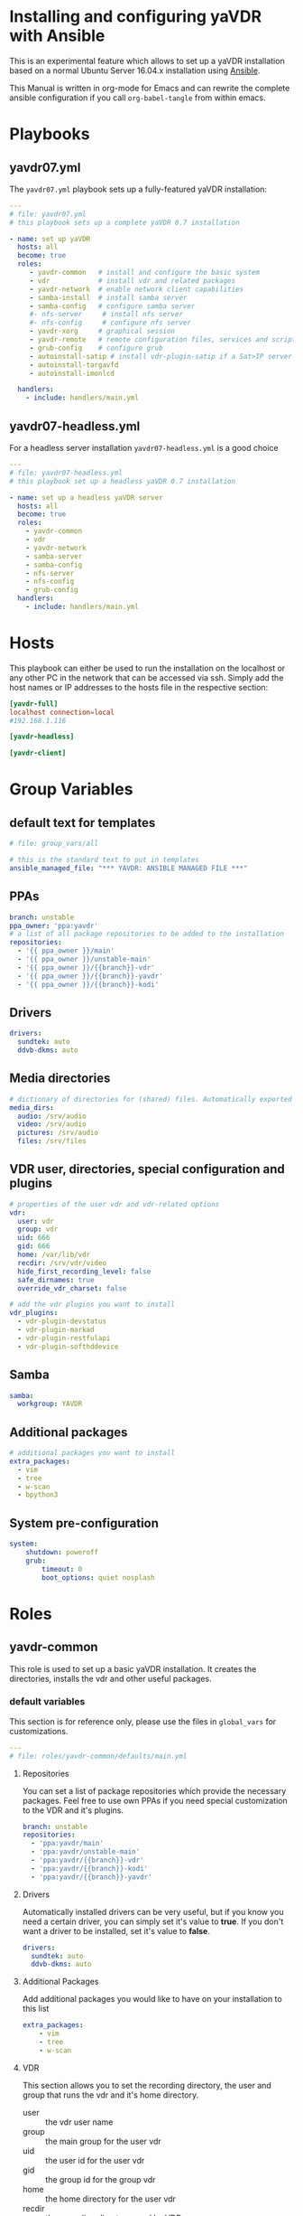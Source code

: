 # -*- mode: org; -*-
:DOCUMENT_OPTIONS:
#+HTML_HEAD: <link rel="stylesheet" type="text/css" href="http://www.pirilampo.org/styles/readtheorg/css/htmlize.css"/>
#+HTML_HEAD: <link rel="stylesheet" type="text/css" href="http://www.pirilampo.org/styles/readtheorg/css/readtheorg.css"/>

#+HTML_HEAD: <script src="https://ajax.googleapis.com/ajax/libs/jquery/2.1.3/jquery.min.js"></script>
#+HTML_HEAD: <script src="https://maxcdn.bootstrapcdn.com/bootstrap/3.3.4/js/bootstrap.min.js"></script>
#+HTML_HEAD: <script type="text/javascript" src="http://www.pirilampo.org/styles/lib/js/jquery.stickytableheaders.js"></script>
#+HTML_HEAD: <script type="text/javascript" src="http://www.pirilampo.org/styles/readtheorg/js/readtheorg.js"></script>
#+OPTIONS: ^:nil
#+PROPERTY: header-args :mkdirp yes 
:END:
* Installing and configuring yaVDR with Ansible
This is an experimental feature which allows to set up a yaVDR installation based on a normal Ubuntu Server 16.04.x installation using [[http://ansible.com][Ansible]].

This Manual is written in org-mode for Emacs and can rewrite the complete ansible configuration if you call ~org-babel-tangle~ from within emacs.

* Playbooks
** yavdr07.yml
The ~yavdr07.yml~ playbook sets up a fully-featured yaVDR installation:
#+BEGIN_SRC yaml :tangle yavdr07.yml :mkdirp yes
---
# file: yavdr07.yml
# this playbook sets up a complete yaVDR 0.7 installation

- name: set up yaVDR
  hosts: all
  become: true
  roles:
     - yavdr-common   # install and configure the basic system
     - vdr            # install vdr and related packages
     - yavdr-network  # enable network client capabilities
     - samba-install  # install samba server
     - samba-config   # configure samba server
     #- nfs-server     # install nfs server
     #- nfs-config     # configure nfs server
     - yavdr-xorg     # graphical session
     - yavdr-remote   # remote configuration files, services and scripts
     - grub-config    # configure grub
     - autoinstall-satip # install vdr-plugin-satip if a Sat>IP server has been found
     - autoinstall-targavfd
     - autoinstall-imonlcd

  handlers:
    - include: handlers/main.yml
#+END_SRC
** yavdr07-headless.yml
For a headless server installation ~yavdr07-headless.yml~ is a good choice
#+BEGIN_SRC yaml :tangle yavdr07-headless.yml :mkdirp yes
---
# file: yavdr07-headless.yml
# this playbook set up a headless yaVDR 0.7 installation

- name: set up a headless yaVDR server
  hosts: all
  become: true
  roles:
    - yavdr-common
    - vdr
    - yavdr-network
    - samba-server
    - samba-config
    - nfs-server
    - nfs-config
    - grub-config
  handlers:
    - include: handlers/main.yml
#+END_SRC
* Hosts
This playbook can either be used to run the installation on the localhost or any other PC in the network that can be accessed via ssh. Simply add the host names or IP addresses to the hosts file in the respective section:

#+BEGIN_SRC conf :tangle localhost_inventory :mkdirp yes
[yavdr-full]
localhost connection=local
#192.168.1.116

[yavdr-headless]

[yavdr-client]

#+END_SRC
* Group Variables
** default text for templates
#+BEGIN_SRC yaml :tangle group_vars/all :mkdirp yes
# file: group_vars/all

# this is the standard text to put in templates
ansible_managed_file: "*** YAVDR: ANSIBLE MANAGED FILE ***"
#+END_SRC
** PPAs
#+BEGIN_SRC yaml :tangle group_vars/all :mkdirp yes
branch: unstable
ppa_owner: 'ppa:yavdr'
# a list of all package repositories to be added to the installation
repositories:
  - '{{ ppa_owner }}/main'
  - '{{ ppa_owner }}/unstable-main'
  - '{{ ppa_owner }}/{{branch}}-vdr'
  - '{{ ppa_owner }}/{{branch}}-yavdr'
  - '{{ ppa_owner }}/{{branch}}-kodi'
#+END_SRC
** Drivers
#+BEGIN_SRC yaml :tangle group_vars/all :mkdirp yes
drivers:
  sundtek: auto
  ddvb-dkms: auto
#+END_SRC
** Media directories
#+BEGIN_SRC yaml :tangle group_vars/all :mkdirp yes
# dictionary of directories for (shared) files. Automatically exported via NFS and Samba if those roles are enabled
media_dirs:
  audio: /srv/audio
  video: /srv/audio
  pictures: /srv/audio
  files: /srv/files
#+END_SRC
** VDR user, directories, special configuration and plugins
#+BEGIN_SRC yaml :tangle group_vars/all :mkdirp yes
# properties of the user vdr and vdr-related options
vdr:
  user: vdr
  group: vdr
  uid: 666
  gid: 666
  home: /var/lib/vdr
  recdir: /srv/vdr/video
  hide_first_recording_level: false
  safe_dirnames: true
  override_vdr_charset: false

# add the vdr plugins you want to install
vdr_plugins:
  - vdr-plugin-devstatus
  - vdr-plugin-markad
  - vdr-plugin-restfulapi
  - vdr-plugin-softhddevice

#+END_SRC
** Samba
#+BEGIN_SRC yaml :tangle group_vars/all :mkdirp yes
samba:
  workgroup: YAVDR
#+END_SRC
** Additional packages
#+BEGIN_SRC yaml :tangle group_vars/all :mkdirp yes
# additional packages you want to install
extra_packages:
  - vim
  - tree
  - w-scan
  - bpython3
#+END_SRC
** System pre-configuration
#+BEGIN_SRC yaml :tangle group_vars/all :mkdirp yes
system:
    shutdown: poweroff
    grub:
        timeout: 0
        boot_options: quiet nosplash
#+END_SRC
* Roles
** yavdr-common
This role is used to set up a basic yaVDR installation. It creates the directories, installs the vdr and other useful packages.
*** default variables
This section is for reference only, please use the files in ~global_vars~ for customizations.
#+BEGIN_SRC yaml :tangle roles/yavdr-common/defaults/main.yml :mkdirp yes
---
# file: roles/yavdr-common/defaults/main.yml
#+END_SRC

**** Repositories
You can set a list of package repositories which provide the necessary packages. Feel free to use own PPAs if you need special customization to the VDR and it's plugins.
#+BEGIN_SRC yaml :tangle roles/yavdr-common/defaults/main.yml :mkdirp yes
branch: unstable
repositories:
  - 'ppa:yavdr/main'
  - 'ppa:yavdr/unstable-main'
  - 'ppa:yavdr/{{branch}}-vdr'
  - 'ppa:yavdr/{{branch}}-kodi'
  - 'ppa:yavdr/{{branch}}-yavdr'
#+END_SRC
**** Drivers
Automatically installed drivers can be very useful, but if you know you need a certain driver, you can simply set it's value to *true*. If you don't want a driver to be installed, set it's value to *false*.
#+BEGIN_SRC yaml :tangle roles/yavdr-common/defaults/main.yml :mkdirp yes
drivers:
  sundtek: auto
  ddvb-dkms: auto
#+END_SRC
**** Additional Packages
Add additional packages you would like to have on your installation to this list
#+BEGIN_SRC yaml :tangle roles/yavdr-common/defaults/main.yml :mkdirp yes
  extra_packages:
      - vim
      - tree
      - w-scan
#+END_SRC
**** VDR
This section allows you to set the recording directory, the user and group that runs the vdr and it's home directory.
 - user :: the vdr user name
 - group :: the main group for the user vdr
 - uid :: the user id for the user vdr
 - gid :: the group id for the group vdr
 - home :: the home directory for the user vdr
 - recdir :: the recording directory used by VDR
 - hide_first_recording_level :: let vdr hide the first directory level of it's recording directory so the content of multiple directories is shown merged together
 - safe_dirnames :: replace special characters which are not compatible with Windows file systems and Samba shares
 - override_vdr_charset :: workaround for channels with weird EPG encodings, e.g. Sky
#+BEGIN_SRC yaml :tangle roles/yavdr-common/defaults/main.yml :mkdirp yes
vdr:
    user: vdr
    group: vdr
    uid: 666
    gid: 666
    home: /var/lib/vdr
    recdir: /srv/vdr/video
    hide_first_recording_level: false
    safe_dirnames: true
    override_vdr_charset: false
#+END_SRC
*** tasks
yavdr-common executes the following tasks:
**** main.yml
 #+BEGIN_SRC yaml :tangle roles/yavdr-common/tasks/main.yml :exports none :mkdirp yes
---

# This playbook sets up the basic packages an directories for a yaVDR installation
# file: roles/yavdr-common/tasks/main.yml
 #+END_SRC
***** Disable default installation of recommended packages

 This task prevents apt to automatically install all recommended dependencies for packages:
 #+BEGIN_SRC yaml :tangle roles/yavdr-common/tasks/main.yml :mkdirp yes
- name: apt | prevent automatic installation of recommended packages
  template:
    src: templates/90-norecommends.j2
    dest: /etc/apt/apt.conf.d/90norecommends

 #+END_SRC
***** Setting up the package repositories
 #+BEGIN_SRC yaml :tangle roles/yavdr-common/tasks/main.yml :mkdirp yes
- name: add yaVDR PPAs
  apt_repository:
      repo: '{{ item }}'
      state: present
      update_cache: yes
  with_items: '{{ repositories }}'

- name: upgrade existing packages
  apt:
      upgrade: dist
      update_cache: yes
 #+END_SRC
***** Installing essential packages
 #+BEGIN_SRC yaml :tangle roles/yavdr-common/tasks/main.yml :mkdirp yes
- name: apt | install basic packages
  apt:
    name: '{{ item }}'
    state: present
    install_recommends: no
  with_items:
    - anacron
    - at
    - bash-completion
    - biosdevname
    - linux-firmware
    - psmisc
    - python-kmodpy
    - python3-usb
    - software-properties-common
    - ssh
    - ubuntu-drivers-common
    - wget
    - wpasupplicant
    - usbutils
    - xfsprogs

 #+END_SRC
***** Install and execute local fact scripts 
#+BEGIN_SRC yaml :tangle roles/yavdr-common/tasks/main.yml :mkdirp yes
- name: create directory for local facts
  file:
    dest: /etc/ansible/facts.d
    state: directory

- name: copy facts script for USB- and PCI(e)-IDs
  copy:
    src: files/hardware.fact.py
    dest: /etc/ansible/facts.d/hardware.fact
    mode: '0775'

- name: copy facts script for loaded modules
  copy:
    src: files/modules.fact.py
    dest: /etc/ansible/facts.d/modules.fact
    mode: '0775'

- name: copy facts script for Sat>IP server detection
  copy:
    src: files/satip.fact.py
    dest: /etc/ansible/facts.d/satip.fact
    mode: '0775'

- name: reload ansible local facts
  setup: filter=ansible_local
#+END_SRC

*** files:
**** hardware facts
#+BEGIN_SRC python :tangle roles/yavdr-common/files/hardware.fact.py :mkdirp yes :shebang #!/usr/bin/env python3
# This script returns a list of Vendor- and Product-IDs for all connected usb
# and pci(e) devices in json format
import glob
import json
import os
import sys
import usb.core
from collections import namedtuple


Device = namedtuple("Device", ['idVendor', 'idProduct'])

def get_pci_devices():
    for device in glob.glob('/sys/devices/pci*/*:*:*/'):
        with open(os.path.join(device, 'device')) as d:
            product_id = int(d.read().strip(), 16)
        with open(os.path.join(device, 'vendor')) as d:
            vendor_id = int(d.read().strip(), 16)
        yield Device(idVendor=vendor_id, idProduct=product_id)

def format_device_list(iterator):
    return ["{:04x}:{:04x}".format(d.idVendor, d.idProduct) for d in iterator]


if __name__ == '__main__':
    usb_devices = format_device_list(usb.core.find(find_all=True))
    pci_devices = format_device_list(get_pci_devices())
    print(json.dumps({'usb': usb_devices, 'pci': pci_devices}))
#+END_SRC
**** module facts
#+BEGIN_SRC python :tangle roles/yavdr-common/files/modules.fact.py :mkdirp yes :shebang #!/usr/bin/env python2
# This script returns a list of currently loaded kernel modules
from __future__ import print_function
import json
import kmodpy

k = kmodpy.Kmod()

print(json.dumps([module[0] for module in k.loaded()]))


#+END_SRC
**** satip facts
#+BEGIN_SRC  python :tangle roles/yavdr-common/files/satip.fact.py :mkdirp yes :shebang #!/usr/bin/env python3
# This script sends a multicast message and awaits responses by Sat>IP servers.
# returns the boolean variable 'satip_detected' as json
import json
import socket
import sys
import time

SSDP_ADDR = "239.255.255.250"
SSDP_PORT = 1900
# SSDP_MX = max delay for server response
# a value of 2s is recommended by the SAT>IP specification 1.2.2
SSDP_MX = 2
SSDP_ST = "urn:ses-com:device:SatIPServer:1"

ssdpRequest = "\r\n".join((
    "M-SEARCH * HTTP/1.1",
    "HOST: %s:%d" % (SSDP_ADDR, SSDP_PORT),
    "MAN: \"ssdp:discover\"",
    "MX: %d" % (SSDP_MX),
    "ST: %s" % (SSDP_ST),
    "\r\n"))

sock = socket.socket(socket.AF_INET, socket.SOCK_DGRAM)
# according to Sat>IP Specification 1.2.2, p. 20
# a client should send three requests within 100 ms with a ttl of 2
sock.setsockopt(socket.IPPROTO_IP, socket.IP_MULTICAST_TTL, 2)
sock.settimeout(SSDP_MX + 0.5)
for _ in range(3):
    sock.sendto(ssdpRequest.encode('ascii'), (SSDP_ADDR, SSDP_PORT))
    time.sleep(0.03)
try:
    response = sock.recv(1000).decode()
    if response and "SERVER:" in response:
        got_response = True
    else:
        raise ValueError('No satip server detected')
except (socket.timeout, ValueError):
    got_response = False
finally:
    print(json.dumps(
        {'satip_detected': got_response}
    ))
#+END_SRC
*** templates
#+BEGIN_SRC shell :tangle roles/yavdr-common/templates/90-norecommends.j2 :mkdirp yes
{{ ansible_managed_file | comment('c') }}
// Recommends are as of now still abused in many packages
APT::Install-Recommends "0";
APT::Install-Suggests "0";
#+END_SRC
** vdr
*** tasks
**** install the basic vdr packages
#+BEGIN_SRC yaml :tangle roles/vdr/tasks/main.yml :mkdirp yes
---
# file: roles/vdr/tasks/main.yml

- name: apt | install basic vdr packages
  apt:
    name: '{{ item }}'
    state: present
    install_recommends: no
  with_items:
    - vdr
    - vdrctl
    - vdr-plugin-dbus2vdr
#+END_SRC
**** Add svdrp/svdrp-disc to /etc/services
#+BEGIN_SRC yaml :tangle roles/vdr/tasks/main.yml :mkdirp yes
- name: add svdrp to /etc/services
  lineinfile:
    dest: /etc/services
    state: present
    line: "svdrp        6419/tcp"

- name: add svdrp-disc to /etc/services
  lineinfile:
    dest: /etc/services
    state: present
    line: "svdrp-disc       6419/udp"
#+END_SRC
**** Set up the recording directory for the vdr user
#+BEGIN_SRC yaml :tangle roles/vdr/tasks/main.yml :mkdirp yes
- name: create vdr recdir
  file:
    state: directory
    owner: '{{ vdr.user }}'
    group: '{{ vdr.group }}'
    mode: 0775
    dest: '{{ vdr.recdir }}'

- name: set option to use hide-first-recording-level patch
  blockinfile:
    dest: /etc/vdr/conf.d/04-vdr-hide-first-recordinglevel.conf
    create: true
    block: |
      [vdr]
      --hide-first-recording-level
  when:
    vdr.hide_first_recording_level

- name: create local dir in recdir
  file:
    state: directory
    owner: '{{ vdr.user }}'
    group: '{{ vdr.group }}'
    mode: '0775'
    dest: '{{ vdr.recdir }}/local'
  when:
    vdr.hide_first_recording_level
#+END_SRC
**** Install additional vdr plugins
The additional plugins to install can be set in the variable ~{{vdr_plugins}}~ in the group variables
#+BEGIN_SRC yaml :tangle roles/vdr/tasks/main.yml :mkdirp yes
- name: install additional vdr plugins
  apt:
    name: '{{ item }}'
    state: present
    install_recommends: no
  with_items:
    '{{ vdr_plugins | default({}) }}'
#+END_SRC
*** Set up the directories for files in /srv
#+BEGIN_SRC yaml :tangle roles/vdr/tasks/main.yml :mkdirp yes
- name: create directories for media files
  file:
    state: directory
    owner: '{{ vdr.user }}'
    group: '{{ vdr.group }}'
    mode: 0777
    dest: '{{ item }}'
  with_items:
    - /srv/videos
    - /srv/music
    - /srv/picture
    - /srv/backups
#+END_SRC

** STARTED yavdr-network
*** default variables

#+BEGIN_SRC yaml :tangle roles/yavdr-network/main.yml :mkdirp yes
install_avahi: true
install_epgd: true
install_mariadb: true
install_nfs_client: true
install_nfs_server: true
install_samba_client: true
install_samba_server: true
#+END_SRC
*** tasks
#+BEGIN_SRC yaml :tangle roles/yavdr-network/tasks/main.yml :mkdirp yes
---
# this playbook sets up network services for a yaVDR installation
#
- name: install network packages
  apt:
      name: '{{ item }}'
      state: present
      install_recommends: no
  with_items:
      - avahi-daemon
      - avahi-utils
      - biosdevname
      - ethtool
      - nfs-common
      - vdr-addon-avahi-linker
      - wakeonlan

# Does this really work? We need a way to check if an interface supports WOL - Python Skript?
# - name: check WOL capabilities of network interfaces
#   shell: 'ethtool {{ item }} | grep -Po "(?<=Supports\sWake-on:\s).*$"'
#   register: wol
#   with_items: '{% for interface in ansible_interfaces if interface != 'lo' and interface != 'bond0' %}'
  
#+END_SRC
** STARTED nfs-server
*** tasks
#+BEGIN_SRC yaml :tanlge roles/nfs-server/tasks/main.yml :mkdirp yes
- name: install and configure nfs-kernel-server
  apt:
      name: "{{ item }}"
      state: present
      install_recommends: no
  with_items:
      - nfs-kernel-server
  when:
      - '{{ install_nfs_server }}'
#+END_SRC
** TODO yavdr-remote
*** default variables
*** tasks
*** templates
*** files
** TODO automatic X-server configuration
- [ ] detect connected display
- [ ] read EDID from displays
- [ ] create a xorg.conf for nvidia/intel/amd gpus
*** templates
#+BEGIN_SRC conf :tangle roles/yavdr-xorg/templates/vdr-xorg.conf :mkdirp yes
# file: roles/yavdr-xorg/templates/vdr-xorg.conf
# {{ ansible_managed_file }}

[Unit]
After=x@vt7.service
Wants=x@vt7.service
BindsTo=x@vt7.service
#+END_SRC
#+BEGIN_SRC shell :tangle roles/yavdr-xorg/templates/.xinitrc.j2 :mkdirp yes
#!/bin/bash
# {{ ansible_managed_file }}
exec openbox-session
#+END_SRC
#+BEGIN_SRC shell tangle: ansible/yavdr-ansible/roles/yavdr-xorg/templates/autostart.j2 :mkdirp yes
env | grep "DISPLAY\|DBUS_SESSION_BUS_ADDRESS\|XDG_RUNTIME_DIR" > ~/.session-env
systemctl --user import-environment
#+END_SRC
*** files
** yavdr-xorg
*** default variables
*** tasks
#+BEGIN_SRC yaml :tangle roles/yavdr-xorg/tasks/main.yml :mkdirp yes
---
# file: roles/yavdr-xorg/tasks/main.yml

- name: install packages for xorg
  apt:
    name: '{{ item }}'
    state: present
  with_items:
    - xorg
    - xserver-xorg-video-all
    - xserver-xorg-input-all
    - xlogin
    - xterm
    #- yavdr-xorg
    - openbox

- name: create folders for user session
  file:
    state: directory
    dest: '{{ item }}'
    mode: '0775'
    owner: '{{ vdr.user }}'
    group: '{{ vdr.group }}'
  with_items:
    - '{{ vdr.home }}/.config/systemd/user'
    - '{{ vdr.home }}/.config/openbox/autostart'

### TODO: move to yavdr-xorg package? ###
- name: create folder for customizations of vdr.service
  file:
    state: directory
    dest: /etc/systemd/system/vdr.service.d
    mode: '0775'

- name: add dependency to X-server for vdr.service using a drop-in
  template:
    src: templates/vdr-xorg.conf
    dest: /etc/systemd/system/vdr.service.d/
### END TODO ###

- name: create .xinitrc for vdr user
  template:
      src: 'templates/.xinitrc.j2'
      dest: '/var/lib/vdr/.xinitrc'
      mode: 0755
      owner: '{{ vdr.user }}'
      group: '{{ vdr.group }}'

- name: populate autostart for openbox
  template:
      src: 'templates/autostart.j2'
      dest: '/var/lib/vdr/.config/openbox/autostart'
      mode: 0755
      owner: '{{ vdr.user }}'
      group: '{{ vdr.group }}'

- name: set a login shell for the vdr user
  user:
      name: '{{ vdr.user }}'
      shell: '/bin/bash'
      state: present
      uid: '{{ vdr.uid }}'
      groups: '{{ vdr.group }}'
      append: yes

- name: enable and start xlogin for the vdr user
  systemd:
    daemon_reload: yes
    name: 'xlogin@{{ vdr.user }}'
    enabled: yes
    state: started
#+END_SRC
** samba-install
*** tasks
#+BEGIN_SRC yaml :tangle roles/samba-install/tasks/main.yml :mkdirp yes
# file: roles/samba-install/tasks/main.yml

- name: install samba server
  apt:
    name: '{{ item }}'
    state: present
    install_recommends: no
  with_items:
    - samba
    - samba-common
    - samba-common-bin
    - tdb-tools

#+END_SRC
** samba-config
*** tasks
#+BEGIN_SRC yaml :tangle roles/samba-config/tasks/main.yml :mkdirp yes
# file: roles/samba-config/tasks/main.yml

# TODO:
#- name: divert original smbd.conf

- name: create smb.conf.custom
  file:
    state: touch
    dest: '/etc/samba/smb.conf.custom'
  notify: [ 'Restart Samba' ]
    
- name: expand template for smb.conf
  template:
    src: 'templates/smb.conf.j2'
    dest: '/etc/samba/smb.conf'
    #validate: 'testparm -s %s'
  notify: [ 'Restart Samba' ]
#+END_SRC
*** templates
#+BEGIN_SRC yaml :tangle roles/samba-config/templates/smb.conf.j2 :mkdirp yes
# {{ ansible_managed_file }}

#======================= Global Settings =======================

[global]

## Browsing/Identification ###

# Change this to the workgroup/NT-domain name your Samba server will part of
   workgroup = {{ samba.workgroup }}

# server string is the equivalent of the NT Description field
   server string = %h server (Samba, Ubuntu)

# This will prevent nmbd to search for NetBIOS names through DNS.
   dns proxy = no

#### Debugging/Accounting ####

# This tells Samba to use a separate log file for each machine
# that connects
   log file = /var/log/samba/log.%m

# Cap the size of the individual log files (in KiB).
   max log size = 1000

# We want Samba to log a minimum amount of information to syslog. Everything
# should go to /var/log/samba/log.{smbd,nmbd} instead. If you want to log
# through syslog you should set the following parameter to something higher.
   syslog = 0

# Do something sensible when Samba crashes: mail the admin a backtrace
   panic action = /usr/share/samba/panic-action %d


####### Authentication #######

# "security = user" is always a good idea. This will require a Unix account
# in this server for every user accessing the server. See
# /usr/share/doc/samba-doc/htmldocs/Samba3-HOWTO/ServerType.html
# in the samba-doc package for details.
#   security = user

# You may wish to use password encryption.  See the section on
# 'encrypt passwords' in the smb.conf(5) manpage before enabling.
   encrypt passwords = true

# If you are using encrypted passwords, Samba will need to know what
# password database type you are using.  
   passdb backend = tdbsam

   obey pam restrictions = yes

# This boolean parameter controls whether Samba attempts to sync the Unix
# password with the SMB password when the encrypted SMB password in the
# passdb is changed.
   unix password sync = yes

# For Unix password sync to work on a Debian GNU/Linux system, the following
# parameters must be set (thanks to Ian Kahan <<kahan@informatik.tu-muenchen.de> for
# sending the correct chat script for the passwd program in Debian Sarge).
   passwd program = /usr/bin/passwd %u
   passwd chat = *Enter\snew\s*\spassword:* %n\n *Retype\snew\s*\spassword:* %n\n *password\supdated\ssuccessfully* .

# This boolean controls whether PAM will be used for password changes
# when requested by an SMB client instead of the program listed in
# 'passwd program'. The default is 'no'.
   pam password change = yes

# This option controls how unsuccessful authentication attempts are mapped 
# to anonymous connections
   map to guest = bad user

{% for name, path in media_dirs.iteritems() %}
[{{ name }}]
   path = {{ path }}
   comment = {{ name }} on %h
   browseable = yes
   guest ok = yes
   writeable = yes
   browseable = yes
   create mode = 0664
   directory mode = 0775
   force user = {{ vdr.user }}
   force group = {{ vdr.group }}
   follow symlinks = yes
   wide links = yes

{% endfor %}

include = /etc/samba/smb.conf.custom
#+END_SRC
** grub-config
*** default variables
#+BEGIN_SRC yaml :tangle roles/grub-config/defaults/main.yml :mkdirp yes
system:
    shutdown: poweroff
    grub:
        timeout: 0
#+END_SRC
*** tasks
#+BEGIN_SRC yaml :tangle roles/grub-config/tasks/main.yml :mkdirp yes
- name: custom grub configuration for timeout and reboot halt
  template:
    src: templates/50_custom.j2
    dest: /etc/grub.d/50_custom
    mode: '0775'
  notify: [ 'Update GRUB' ]

# TODO: add special case if plymouth is used
- name: let the system boot quietly
  lineinfile:
      dest: /etc/default/grub
      state: present
      regexp: '^(GRUB_CMDLINE_LINUX_DEFAULT=")'
      line: '\1{{ system.grub.boot_options}}"'
      backrefs: yes
  notify: [ 'Update GRUB' ]
#+END_SRC
*** templates 
#+BEGIN_SRC shell :tangle roles/grub-config/templates/50_custom.j2 :mkdirp yes
#!/bin/sh
exec tail -n +3 $0

# This file is configured by the ansible configuration for yaVDR

{% if system.shutdown is defined and system.shutdown == 'reboot' %}
menuentry "PowerOff" {
    halt
}
{% endif %}

if [ "${recordfail}" = 1 ]; then
    set timeout={{ 3 if system.grub.timeout < 3 else system.grub.timeout }}
else
    set timeout={{ system.grub.timeout if system.grub.timeout is defined else 0 }}
fi
#+END_SRC
*** handlers
#+BEGIN_SRC yaml :tangle roles/grub-config/handlers/main.yml :mkdirp yes
- name: Update GRUB
  command: update-grub
  failed_when: ('error' in grub_register_update.stderr)
  register: grub_register_update

  # TODO: Do we need to use grub-set-default?
  # https://github.com/yavdr/yavdr-utils/blob/master/events/actions/update-grub
#+END_SRC
** TODO autoinstall-drivers
*** sundtek

** autoinstall-satip
*** tasks
#+BEGIN_SRC yaml :tangle roles/autoinstall-satip/tasks/main.yml
---
# file roles/autoinstall-satip/tasks/main.yml

- name: Display all variables/facts known for a host
  debug:
    var: ansible_local
    verbosity: 1

- name: apt | install vdr-plugin-satip if a Sat>IP server has been detected
  apt:
    name: vdr-plugin-satip
  when: ansible_local.satip.satip_detected
#+END_SRC

** autoinstall-targavfd
*** tasks
#+BEGIN_SRC yaml :tangle roles/autoinstall-targavfd/tasks/main.yml
---
# file roles/autoinstall-targavfd/tasks/main.yml

- name: apt | install vdr-plugin-targavfd if connected
  apt:
    name: vdr-plugin-targavfd
  when: 
    - '"19c2:6a11" in ansible_local.hardware.usb'
#+END_SRC
** autoinstall-imonlcd
*** tasks
#+BEGIN_SRC yaml :tangle roles/autoinstall-imonlcd/tasks/main.yml
---
# file roles/autoinstall-imonlcd/tasks/main.yml

- name: apt | install vdr-plugin-imonlcd if connected
  apt:
    name: vdr-plugin-imonlcd
  when: 
    - '"15c2:0038" in ansible_local.hardware.usb'
    - '"15c2:ffdc" in ansible_local.hardware.usb'
#+END_SRC
** autoinstall-libcecdaemon
*** tasks
#+BEGIN_SRC yaml :tangle roles/autoinstall-libcecdaemon/tasks/main.yml
---
# file roles/autoinstall-libcec-daemon/tasks/main.yml

- name: apt | install libcec-daemon if connected
  apt:
    name: libcec-daemon
  when: 
    - '"2548:1002" in ansible_local.hardware.usb'
#+END_SRC
** autoinstall-pvr350
*** tasks
#+BEGIN_SRC yaml :tangle roles/autoinstall-pvr350/tasks/main.yml
---
# file roles/autoinstall-pvr350/tasks/main.yml

- name: apt | install vdr-plugin-pvr350 if connected
  apt:
    name: vdr-plugin-pvr350
  when: 
    - '19c2:6a11" in ansible_local.hardware.pci'
#+END_SRC

** TODO autoinstall-dvbhddevice
Problem: woher kommt der Treiber (AFAIK noch nicht im Kernel)? Die Firmware sollte in yavdr-firmware stecken
*** tasks
#+BEGIN_SRC yaml :tangle roles/autoinstall-dvbhddevice/tasks/main.yml
---
# file roles/autoinstall-dvbhddevice/tasks/main.yml

- name: apt | install vdr-plugin-dvbhddevice if connected
  apt:
    name: vdr-plugin-dvbhddevice
  when: 
    - '"13c2:300a" in ansible_local.hardware.pci'
    - '"13c2:300b" in ansible_local.hardware.pci'
#+END_SRC

** autoinstall-dvbsddevice
*** tasks
#+BEGIN_SRC yaml :tangle roles/autoinstall-dvbsddevice/tasks/main.yml
---
# file roles/autoinstall-dvbsddevice/tasks/main.yml

- name: apt | install vdr-plugin-dvbsddevice if module is loaded
  apt:
    name: vdr-plugin-dvbsddevice
  when: 
    - '19c2:6a11" in ansible_local.modules'
#+END_SRC
** TODO autoinstall-plugins
*** sddevice
*** hddevice
*** pvr350
* Handlers
#+BEGIN_SRC yaml :tangle handlers/main.yml :mkdirp yes
- name: Restart Samba
  systemd:
    name: smbd.service
    state: restarted
    enabled: yes
    #masked: no
  register: samba_reload

#+END_SRC
